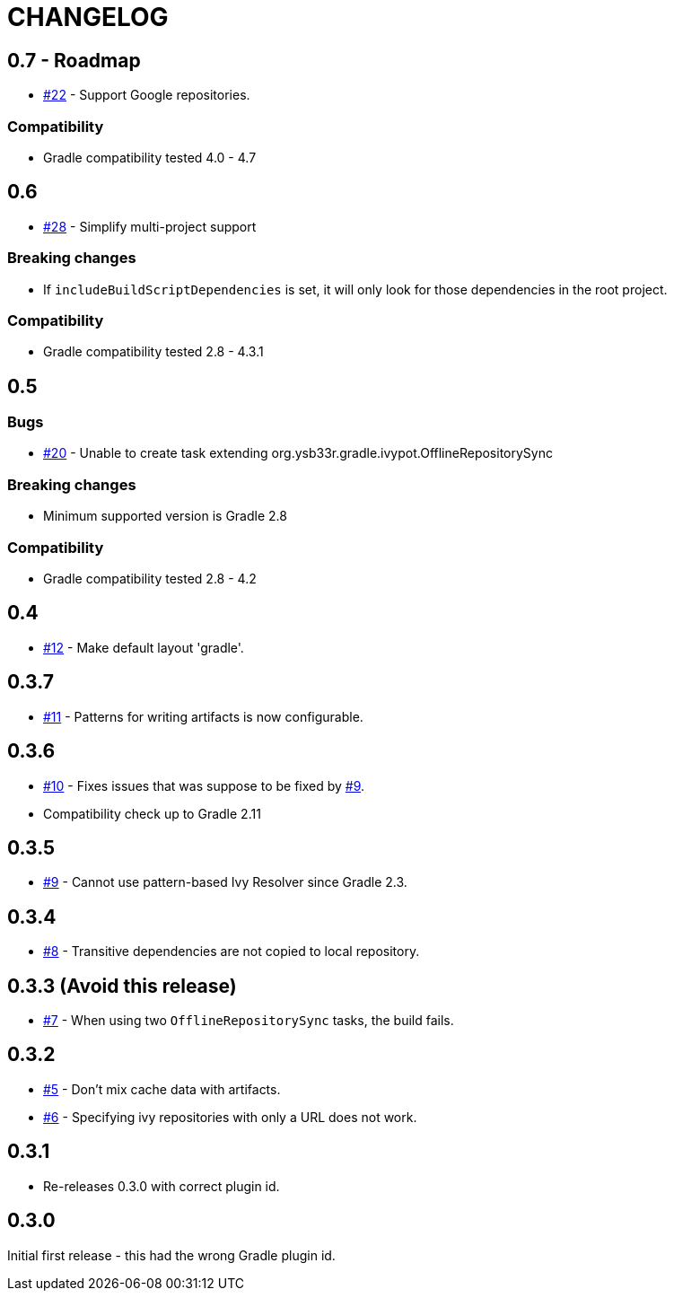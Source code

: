 = CHANGELOG
:issue: link:https://github.com/ysb33r/ivypot-gradle-plugin/issues/

== 0.7 - Roadmap

* {issue}22[#22] - Support Google repositories.

=== Compatibility

* Gradle compatibility tested 4.0 - 4.7

== 0.6

* {issue}28[#28] - Simplify multi-project support

=== Breaking changes

* If `includeBuildScriptDependencies` is set, it will only look for those dependencies in the root project.

=== Compatibility

* Gradle compatibility tested 2.8 - 4.3.1

== 0.5

=== Bugs

* {issue}20[#20] - Unable to create task extending org.ysb33r.gradle.ivypot.OfflineRepositorySync

=== Breaking changes

* Minimum supported version is Gradle 2.8

=== Compatibility

* Gradle compatibility tested 2.8 - 4.2

== 0.4

* {issue}12[#12] - Make default layout 'gradle'.

== 0.3.7

* {issue}11[#11] - Patterns for writing artifacts is now configurable.

== 0.3.6

* {issue}10[#10] - Fixes issues that was suppose to be fixed by {issue}9[#9].
* Compatibility check up to Gradle 2.11

== 0.3.5

* {issue}9[#9] - Cannot use pattern-based Ivy Resolver since Gradle 2.3.

== 0.3.4

* {issue}8[#8] - Transitive dependencies are not copied to local repository.

== 0.3.3 (Avoid this release)

* {issue}7[#7] - When using two `OfflineRepositorySync` tasks, the build fails.

== 0.3.2

* {issue}5[#5] - Don't mix cache data with artifacts.
* {issue}6[#6] - Specifying ivy repositories with only a URL does not work.

== 0.3.1

* Re-releases 0.3.0 with correct plugin id.

== 0.3.0

Initial first release - this had the wrong Gradle plugin id.
